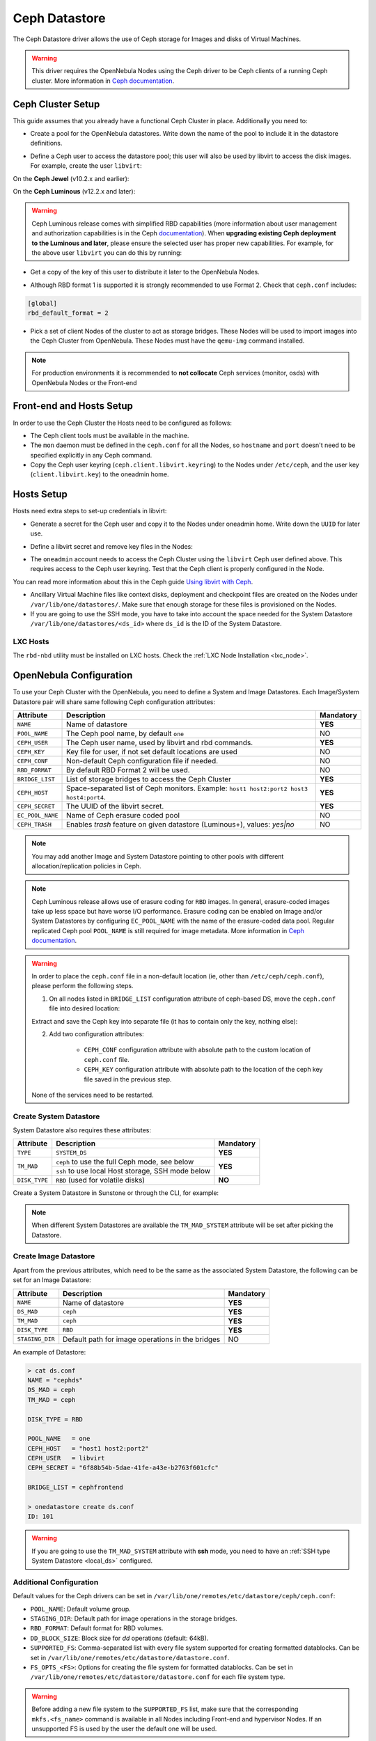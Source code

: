 .. _ceph_ds:

==============
Ceph Datastore
==============

The Ceph Datastore driver allows the use of Ceph storage for Images and disks of Virtual Machines.

.. warning:: This driver requires the OpenNebula Nodes using the Ceph driver to be Ceph clients of a running Ceph cluster. More information in `Ceph documentation <https://docs.ceph.com/en/latest/>`__.

Ceph Cluster Setup
================================================================================

This guide assumes that you already have a functional Ceph Cluster in place. Additionally you need to:

* Create a pool for the OpenNebula datastores. Write down the name of the pool to include it in the datastore definitions.

.. prompt:: bash $ auto

    $ ceph osd pool create one 128
    $ ceph osd pool application enable one rbd
    $ rbd pool init -p one
    $ ceph osd lspools
    0 data,1 metadata,2 rbd,6 one,

* Define a Ceph user to access the datastore pool; this user will also be used by libvirt to access the disk images. For example, create the user ``libvirt``:

On the **Ceph Jewel** (v10.2.x and earlier):

.. prompt:: bash $ auto

    $ ceph auth get-or-create client.libvirt \
          mon 'allow r' osd 'allow class-read object_prefix rbd_children, allow rwx pool=one'

On the **Ceph Luminous** (v12.2.x and later):

.. prompt:: bash $ auto

    $ ceph auth get-or-create client.libvirt \
          mon 'profile rbd' osd 'profile rbd pool=one'

.. warning::

    Ceph Luminous release comes with simplified RBD capabilities (more information about user management and authorization capabilities is in the Ceph `documentation <https://docs.ceph.com/en/latest/rados/operations/user-management/#authorization-capabilities>`__). When **upgrading existing Ceph deployment to the Luminous and later**, please ensure the selected user has proper new capabilities. For example, for the above user ``libvirt`` you can do this by running:

    .. prompt:: bash $ auto

        $ ceph auth caps client.libvirt \
              mon 'profile rbd' osd 'profile rbd pool=one'

* Get a copy of the key of this user to distribute it later to the OpenNebula Nodes.

.. prompt:: bash $ auto

    $ ceph auth get-key client.libvirt | tee client.libvirt.key

    $ ceph auth get client.libvirt -o ceph.client.libvirt.keyring

* Although RBD format 1 is supported it is strongly recommended to use Format 2. Check that ``ceph.conf`` includes:

.. code::

  [global]
  rbd_default_format = 2

* Pick a set of client Nodes of the cluster to act as storage bridges. These Nodes will be used to import images into the Ceph Cluster from OpenNebula. These Nodes must have the ``qemu-img`` command installed.

.. note:: For production environments it is recommended to **not collocate** Ceph services (monitor, osds) with OpenNebula Nodes or the Front-end

Front-end and Hosts Setup
================================================================================

In order to use the Ceph Cluster the Hosts need to be configured as follows:

* The Ceph client tools must be available in the machine.
* The ``mon`` daemon must be defined in the ``ceph.conf`` for all the Nodes, so ``hostname`` and ``port`` doesn't need to be specified explicitly in any Ceph command.
* Copy the Ceph user keyring (``ceph.client.libvirt.keyring``) to the Nodes under ``/etc/ceph``, and the user key (``client.libvirt.key``) to the oneadmin home.

.. prompt:: bash $ auto

    $ scp ceph.client.libvirt.keyring root@node:/etc/ceph

    $ scp client.libvirt.key oneadmin@node:

Hosts Setup
================================================================================

Hosts need extra steps to set-up credentials in libvirt:

* Generate a secret for the Ceph user and copy it to the Nodes under oneadmin home. Write down the ``UUID`` for later use.

.. prompt:: bash $ auto

    $ UUID=`uuidgen`; echo $UUID
    c7bdeabf-5f2a-4094-9413-58c6a9590980

    $ cat > secret.xml <<EOF
    <secret ephemeral='no' private='no'>
      <uuid>$UUID</uuid>
      <usage type='ceph'>
              <name>client.libvirt secret</name>
      </usage>
    </secret>
    EOF

    $ scp secret.xml oneadmin@node:

* Define a libvirt secret and remove key files in the Nodes:

.. prompt:: bash $ auto

    $ virsh -c qemu:///system secret-define secret.xml

    $ virsh -c qemu:///system secret-set-value --secret $UUID --base64 $(cat client.libvirt.key)

    $ rm client.libvirt.key

* The ``oneadmin`` account needs to access the Ceph Cluster using the ``libvirt`` Ceph user defined above. This requires access to the Ceph user keyring. Test that the Ceph client is properly configured in the Node.

.. prompt:: bash $ auto

  $ ssh oneadmin@node

  $ rbd ls -p one --id libvirt

You can read more information about this in the Ceph guide `Using libvirt with Ceph <https://docs.ceph.com/en/latest/rbd/libvirt/>`__.

* Ancillary Virtual Machine files like context disks, deployment and checkpoint files are created on the Nodes under ``/var/lib/one/datastores/``. Make sure that enough storage for these files is provisioned on the Nodes.

* If you are going to use the SSH mode, you have to take into account the space needed for the System Datastore ``/var/lib/one/datastores/<ds_id>`` where ``ds_id`` is the ID of the System Datastore.

.. _ceph_ds_templates:

LXC Hosts
---------

The ``rbd-nbd`` utility must be installed on LXC hosts. Check the :ref:`LXC Node Installation <lxc_node>`.

OpenNebula Configuration
================================================================================

To use your Ceph Cluster with the OpenNebula, you need to define a System and Image Datastores. Each Image/System Datastore pair will share same following Ceph configuration attributes:

+------------------+---------------------------------------------------------+-----------+
| Attribute        | Description                                             | Mandatory |
+==================+=========================================================+===========+
| ``NAME``         | Name of datastore                                       | **YES**   |
+------------------+---------------------------------------------------------+-----------+
| ``POOL_NAME``    | The Ceph pool name, by default ``one``                  | NO        |
+------------------+---------------------------------------------------------+-----------+
| ``CEPH_USER``    | The Ceph user name, used by libvirt and rbd commands.   | **YES**   |
+------------------+---------------------------------------------------------+-----------+
| ``CEPH_KEY``     | Key file for user, if not set default locations are     | NO        |
|                  | used                                                    |           |
+------------------+---------------------------------------------------------+-----------+
| ``CEPH_CONF``    | Non-default Ceph configuration file if needed.          | NO        |
+------------------+---------------------------------------------------------+-----------+
| ``RBD_FORMAT``   | By default RBD Format 2 will be used.                   | NO        |
+------------------+---------------------------------------------------------+-----------+
| ``BRIDGE_LIST``  | List of storage bridges to access the Ceph Cluster      | **YES**   |
+------------------+---------------------------------------------------------+-----------+
| ``CEPH_HOST``    | Space-separated list of Ceph monitors. Example: ``host1 | **YES**   |
|                  | host2:port2 host3 host4:port4``.                        |           |
+------------------+---------------------------------------------------------+-----------+
| ``CEPH_SECRET``  | The UUID of the libvirt secret.                         | **YES**   |
+------------------+---------------------------------------------------------+-----------+
| ``EC_POOL_NAME`` | Name of Ceph erasure coded pool                         | NO        |
+------------------+---------------------------------------------------------+-----------+
| ``CEPH_TRASH``   | Enables `trash` feature on given datastore (Luminous+), | NO        |
|                  | values: `yes|no`                                        |           |
+------------------+---------------------------------------------------------+-----------+

.. note:: You may add another Image and System Datastore pointing to other pools with different allocation/replication policies in Ceph.

.. note:: Ceph Luminous release allows use of erasure coding for ``RBD`` images. In general, erasure-coded images take up less space but have worse I/O performance. Erasure coding can be enabled on Image and/or System Datastores by configuring ``EC_POOL_NAME`` with the name of the erasure-coded data pool. Regular replicated Ceph pool ``POOL_NAME`` is still required for image metadata. More information in `Ceph documentation <https://docs.ceph.com/en/latest/rados/operations/erasure-code/#erasure-coding-with-overwrites>`__.


.. warning::

    In order to place the ``ceph.conf`` file in a non-default location (ie, other than ``/etc/ceph/ceph.conf``), please perform the following steps.

    1) On all nodes listed in ``BRIDGE_LIST`` configuration attribute of ceph-based DS, move the ``ceph.conf`` file into desired location:

    .. prompt:: bash $ auto

        $ sudo mv /etc/ceph/ceph.conf /etc/ceph/ceph1.conf

    Extract and save the Ceph key into separate file (it has to contain only the key, nothing else):

    .. prompt:: bash $ auto

        $ sudo grep -o -P '(?<=key = ).*(?=)' /etc/ceph/ceph.client.oneadmin.keyring >> /etc/ceph/ceph.client.oneadmin.key


    2) Add two configuration attributes:

        - ``CEPH_CONF`` configuration attribute with absolute path to the custom location of ``ceph.conf`` file.
        - ``CEPH_KEY`` configuration attribute with absolute path to the location of the ceph key file saved in the previous step.

    .. prompt:: bash $ auto

        $ onedatastore update <DS_ID>
        CEPH_CONF="/etc/ceph/ceph1.conf"
        CEPH_KEY="/etc/ceph/ceph.client.oneadmin.key"


    None of the services need to be restarted.


Create System Datastore
--------------------------------------------------------------------------------

System Datastore also requires these attributes:

+-----------------+-----------------------------------------------------------+-----------+
|    Attribute    |  Description                                              | Mandatory |
+=================+===========================================================+===========+
| ``TYPE``        | ``SYSTEM_DS``                                             | **YES**   |
+-----------------+-----------------------------------------------------------+-----------+
| ``TM_MAD``      | ``ceph``  to use the full Ceph mode, see below            | **YES**   |
|                 +-----------------------------------------------------------+           |
|                 | ``ssh`` to use local Host storage, SSH mode below         |           |
+-----------------+-----------------------------------------------------------+-----------+
| ``DISK_TYPE``   | ``RBD`` (used for volatile disks)                         | **NO**    |
+-----------------+-----------------------------------------------------------+-----------+

Create a System Datastore in Sunstone or through the CLI, for example:

.. prompt:: text $ auto

    $ cat systemds.txt
    NAME    = ceph_system
    TM_MAD  = ceph
    TYPE    = SYSTEM_DS
    DISK_TYPE = RBD

    POOL_NAME   = one
    CEPH_HOST   = "host1 host2:port2"
    CEPH_USER   = libvirt
    CEPH_SECRET = "6f88b54b-5dae-41fe-a43e-b2763f601cfc"

    BRIDGE_LIST = cephfrontend

    $ onedatastore create systemds.txt
    ID: 101

.. note:: When different System Datastores are available the ``TM_MAD_SYSTEM`` attribute will be set after picking the Datastore.

Create  Image Datastore
--------------------------------------------------------------------------------

Apart from the previous attributes, which need to be the same as the associated System Datastore, the following can be set for an Image Datastore:

+-----------------+-------------------------------------------------------+-----------+
| Attribute       | Description                                           | Mandatory |
+=================+=======================================================+===========+
| ``NAME``        | Name of datastore                                     | **YES**   |
+-----------------+-------------------------------------------------------+-----------+
| ``DS_MAD``      | ``ceph``                                              | **YES**   |
+-----------------+-------------------------------------------------------+-----------+
| ``TM_MAD``      | ``ceph``                                              | **YES**   |
+-----------------+-------------------------------------------------------+-----------+
| ``DISK_TYPE``   | ``RBD``                                               | **YES**   |
+-----------------+-------------------------------------------------------+-----------+
| ``STAGING_DIR`` | Default path for image operations in the bridges      | NO        |
+-----------------+-------------------------------------------------------+-----------+

An example of Datastore:

.. code::

    > cat ds.conf
    NAME = "cephds"
    DS_MAD = ceph
    TM_MAD = ceph

    DISK_TYPE = RBD

    POOL_NAME   = one
    CEPH_HOST   = "host1 host2:port2"
    CEPH_USER   = libvirt
    CEPH_SECRET = "6f88b54b-5dae-41fe-a43e-b2763f601cfc"

    BRIDGE_LIST = cephfrontend

    > onedatastore create ds.conf
    ID: 101

.. warning:: If you are going to use the ``TM_MAD_SYSTEM`` attribute with **ssh** mode, you need to have an :ref:`SSH type System Datastore <local_ds>` configured.

Additional Configuration
--------------------------------------------------------------------------------

Default values for the Ceph drivers can be set in ``/var/lib/one/remotes/etc/datastore/ceph/ceph.conf``:

* ``POOL_NAME``: Default volume group.
* ``STAGING_DIR``: Default path for image operations in the storage bridges.
* ``RBD_FORMAT``: Default format for RBD volumes.
* ``DD_BLOCK_SIZE``: Block size for `dd` operations (default: 64kB).
* ``SUPPORTED_FS``: Comma-separated list with every file system supported for creating formatted datablocks. Can be set in ``/var/lib/one/remotes/etc/datastore/datastore.conf``.
* ``FS_OPTS_<FS>``: Options for creating the file system for formatted datablocks. Can be set in ``/var/lib/one/remotes/etc/datastore/datastore.conf`` for each file system type.

.. warning:: Before adding a new file system to the ``SUPPORTED_FS`` list, make sure that the corresponding ``mkfs.<fs_name>`` command is available in all Nodes including Front-end and hypervisor Nodes. If an unsupported FS is used by the user the default one will be used.

Using different modes
--------------------------------------------------------------------------------

When creating a VM Template you can choose to deploy the disks using the default Ceph mode or the SSH one. Note that the same mode will be used for all disks of the VM. To set the deployment mode, add the following attribute to the VM template:

* ``TM_MAD_SYSTEM="ssh"``

When using Sunstone, the deployment mode needs to be set in the Storage tab.

Datastore Internals
================================================================================

Images are stored in a Ceph pool, named after its OpenNebula ID ``one-<IMAGE ID>``. Virtual Machine disks are stored by default in the same pool (Ceph Mode). You can also choose to export the Image rbd to the hypervisor local storage using the SSH Mode.

.. important:: It is necessary to register each image only once, then it can be deployed using any mode (**ceph** or **ssh**).

Ceph Mode (Default)
--------------------------------------------------------------------------------

In this mode, Virtual Machines will use the same Image rbd volumes for their disks (persistent images), or a new snapshots of the image created in the form ``one-<IMAGE ID>-<VM ID>-<DISK ID>`` (non-persistent images).

For example, consider a system using an Image and System Datastore backed by a Ceph pool named ``one``. The pool with one Image (ID ``0``) and two Virtual Machines ``14`` and ``15`` using this Image as virtual disk ``0`` would be similar to:

.. prompt:: bash $ auto

    $ rbd ls -l -p one --id libvirt
    NAME         SIZE PARENT         FMT PROT LOCK
    one-0      10240M                  2
    one-0@snap 10240M                  2 yes
    one-0-14-0 10240M one/one-0@snap   2
    one-0-15-0 10240M one/one-0@snap   2

.. note:: In this case, context disk and auxiliary files (deployment description and checkpoints) are stored locally in the Nodes.

.. _ceph-ssh-mode:

SSH Mode
--------------------------------------------------------------------------------

In this mode, the associated rbd file for each disk is exported to a file and stored in the local file system of the hypervisor.

For instance, in the previous example, if the VM ``14`` is set to be deployed in an SSH System Datastore (e.g. ``100``), the layout of the datastore in the hypervisor would be similar to:

.. prompt:: bash $ auto

    $ ls -l /var/lib/one/datastores/100/14
    total 609228
    -rw-rw-r-- 1 oneadmin oneadmin        1020 Dec 20 14:41 deployment.0
    -rw-r--r-- 1 oneadmin oneadmin 10737418240 Dec 20 15:19 disk.0
    -rw-rw-r-- 1 oneadmin oneadmin      372736 Dec 20 14:41 disk.1

.. note:: In this case disk.0 is generated with a command similar to ``rbd export one/one-0@snap disk.0``

.. warning::

    In this mode there are some inherent limitations

    * disk snapshots are not supported
    * VM disk cannot be saved when located on the Front-end (undeployed or stopped VM)
